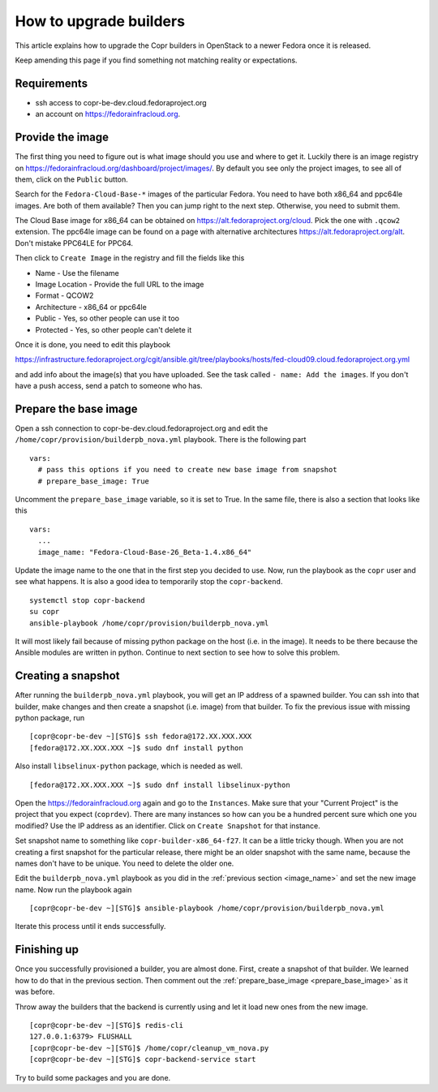 .. _how_to_upgrade_builders:

How to upgrade builders
=======================

This article explains how to upgrade the Copr builders in OpenStack to a newer Fedora once it is released.

Keep amending this page if you find something not matching reality or expectations.


Requirements
------------

* ssh access to copr-be-dev.cloud.fedoraproject.org
* an account on https://fedorainfracloud.org.


Provide the image
-----------------

The first thing you need to figure out is what image should you use and where to get it. Luckily there is an image registry on https://fedorainfracloud.org/dashboard/project/images/. By default you see only the project images, to see all of them, click on the ``Public`` button.

Search for the ``Fedora-Cloud-Base-*`` images of the particular Fedora. You need to have both x86_64 and ppc64le images. Are both of them available? Then you can jump right to the next step. Otherwise, you need to submit them.

The Cloud Base image for x86_64 can be obtained on https://alt.fedoraproject.org/cloud. Pick the one with ``.qcow2`` extension. The ppc64le image can be found on a page with alternative architectures https://alt.fedoraproject.org/alt. Don't mistake PPC64LE for PPC64.

Then click to ``Create Image`` in the registry and fill the fields like this

* Name - Use the filename
* Image Location - Provide the full URL to the image
* Format - QCOW2
* Architecture - x86_64 or ppc64le
* Public - Yes, so other people can use it too
* Protected - Yes, so other people can't delete it

Once it is done, you need to edit this playbook

https://infrastructure.fedoraproject.org/cgit/ansible.git/tree/playbooks/hosts/fed-cloud09.cloud.fedoraproject.org.yml

and add info about the image(s) that you have uploaded. See the task called ``- name: Add the images``. If you don't have a push access, send a patch to someone who has.


Prepare the base image
----------------------

Open a ssh connection to copr-be-dev.cloud.fedoraproject.org and edit the ``/home/copr/provision/builderpb_nova.yml`` playbook. There is the following part

.. _prepare_base_image:

::

    vars:
      # pass this options if you need to create new base image from snapshot
      # prepare_base_image: True

Uncomment the ``prepare_base_image`` variable, so it is set to True. In the same file, there is also a section that looks like this

.. _image_name:

::

    vars:
      ...
      image_name: "Fedora-Cloud-Base-26_Beta-1.4.x86_64"

Update the image name to the one that in the first step you decided to use. Now, run the playbook as the ``copr`` user and see what happens. It is also a good idea to temporarily stop the ``copr-backend``.

::

    systemctl stop copr-backend
    su copr
    ansible-playbook /home/copr/provision/builderpb_nova.yml

It will most likely fail because of missing python package on the host (i.e. in the image). It needs to be there because the Ansible modules are written in python. Continue to next section to see how to solve this problem.


Creating a snapshot
-------------------

After running the ``builderpb_nova.yml`` playbook, you will get an IP address of a spawned builder. You can ssh into that builder, make changes and then create a snapshot (i.e. image) from that builder. To fix the previous issue with missing python package, run

::

    [copr@copr-be-dev ~][STG]$ ssh fedora@172.XX.XXX.XXX
    [fedora@172.XX.XXX.XXX ~]$ sudo dnf install python

Also install ``libselinux-python`` package, which is needed as well.

::

    [fedora@172.XX.XXX.XXX ~]$ sudo dnf install libselinux-python

Open the https://fedorainfracloud.org again and go to the ``Instances``. Make sure that your "Current Project" is the project that you expect (``coprdev``). There are many instances so how can you be a hundred percent sure which one you modified? Use the IP address as an identifier. Click on ``Create Snapshot`` for that instance.

Set snapshot name to something like ``copr-builder-x86_64-f27``. It can be a little tricky though. When you are not creating a first snapshot for the particular release, there might be an older snapshot with the same name, because the names don't have to be unique. You need to delete the older one.

Edit the ``builderpb_nova.yml`` playbook as you did in the :ref:`previous section <image_name>` and set the new image name. Now run the playbook again

::

    [copr@copr-be-dev ~][STG]$ ansible-playbook /home/copr/provision/builderpb_nova.yml

Iterate this process until it ends successfully.


Finishing up
------------

Once you successfully provisioned a builder, you are almost done. First, create a snapshot of that builder. We learned how to do that in the previous section. Then comment out the :ref:`prepare_base_image <prepare_base_image>` as it was before.

Throw away the builders that the backend is currently using and let it load new ones from the new image.

::

    [copr@copr-be-dev ~][STG]$ redis-cli
    127.0.0.1:6379> FLUSHALL
    [copr@copr-be-dev ~][STG]$ /home/copr/cleanup_vm_nova.py
    [copr@copr-be-dev ~][STG]$ copr-backend-service start

Try to build some packages and you are done.
